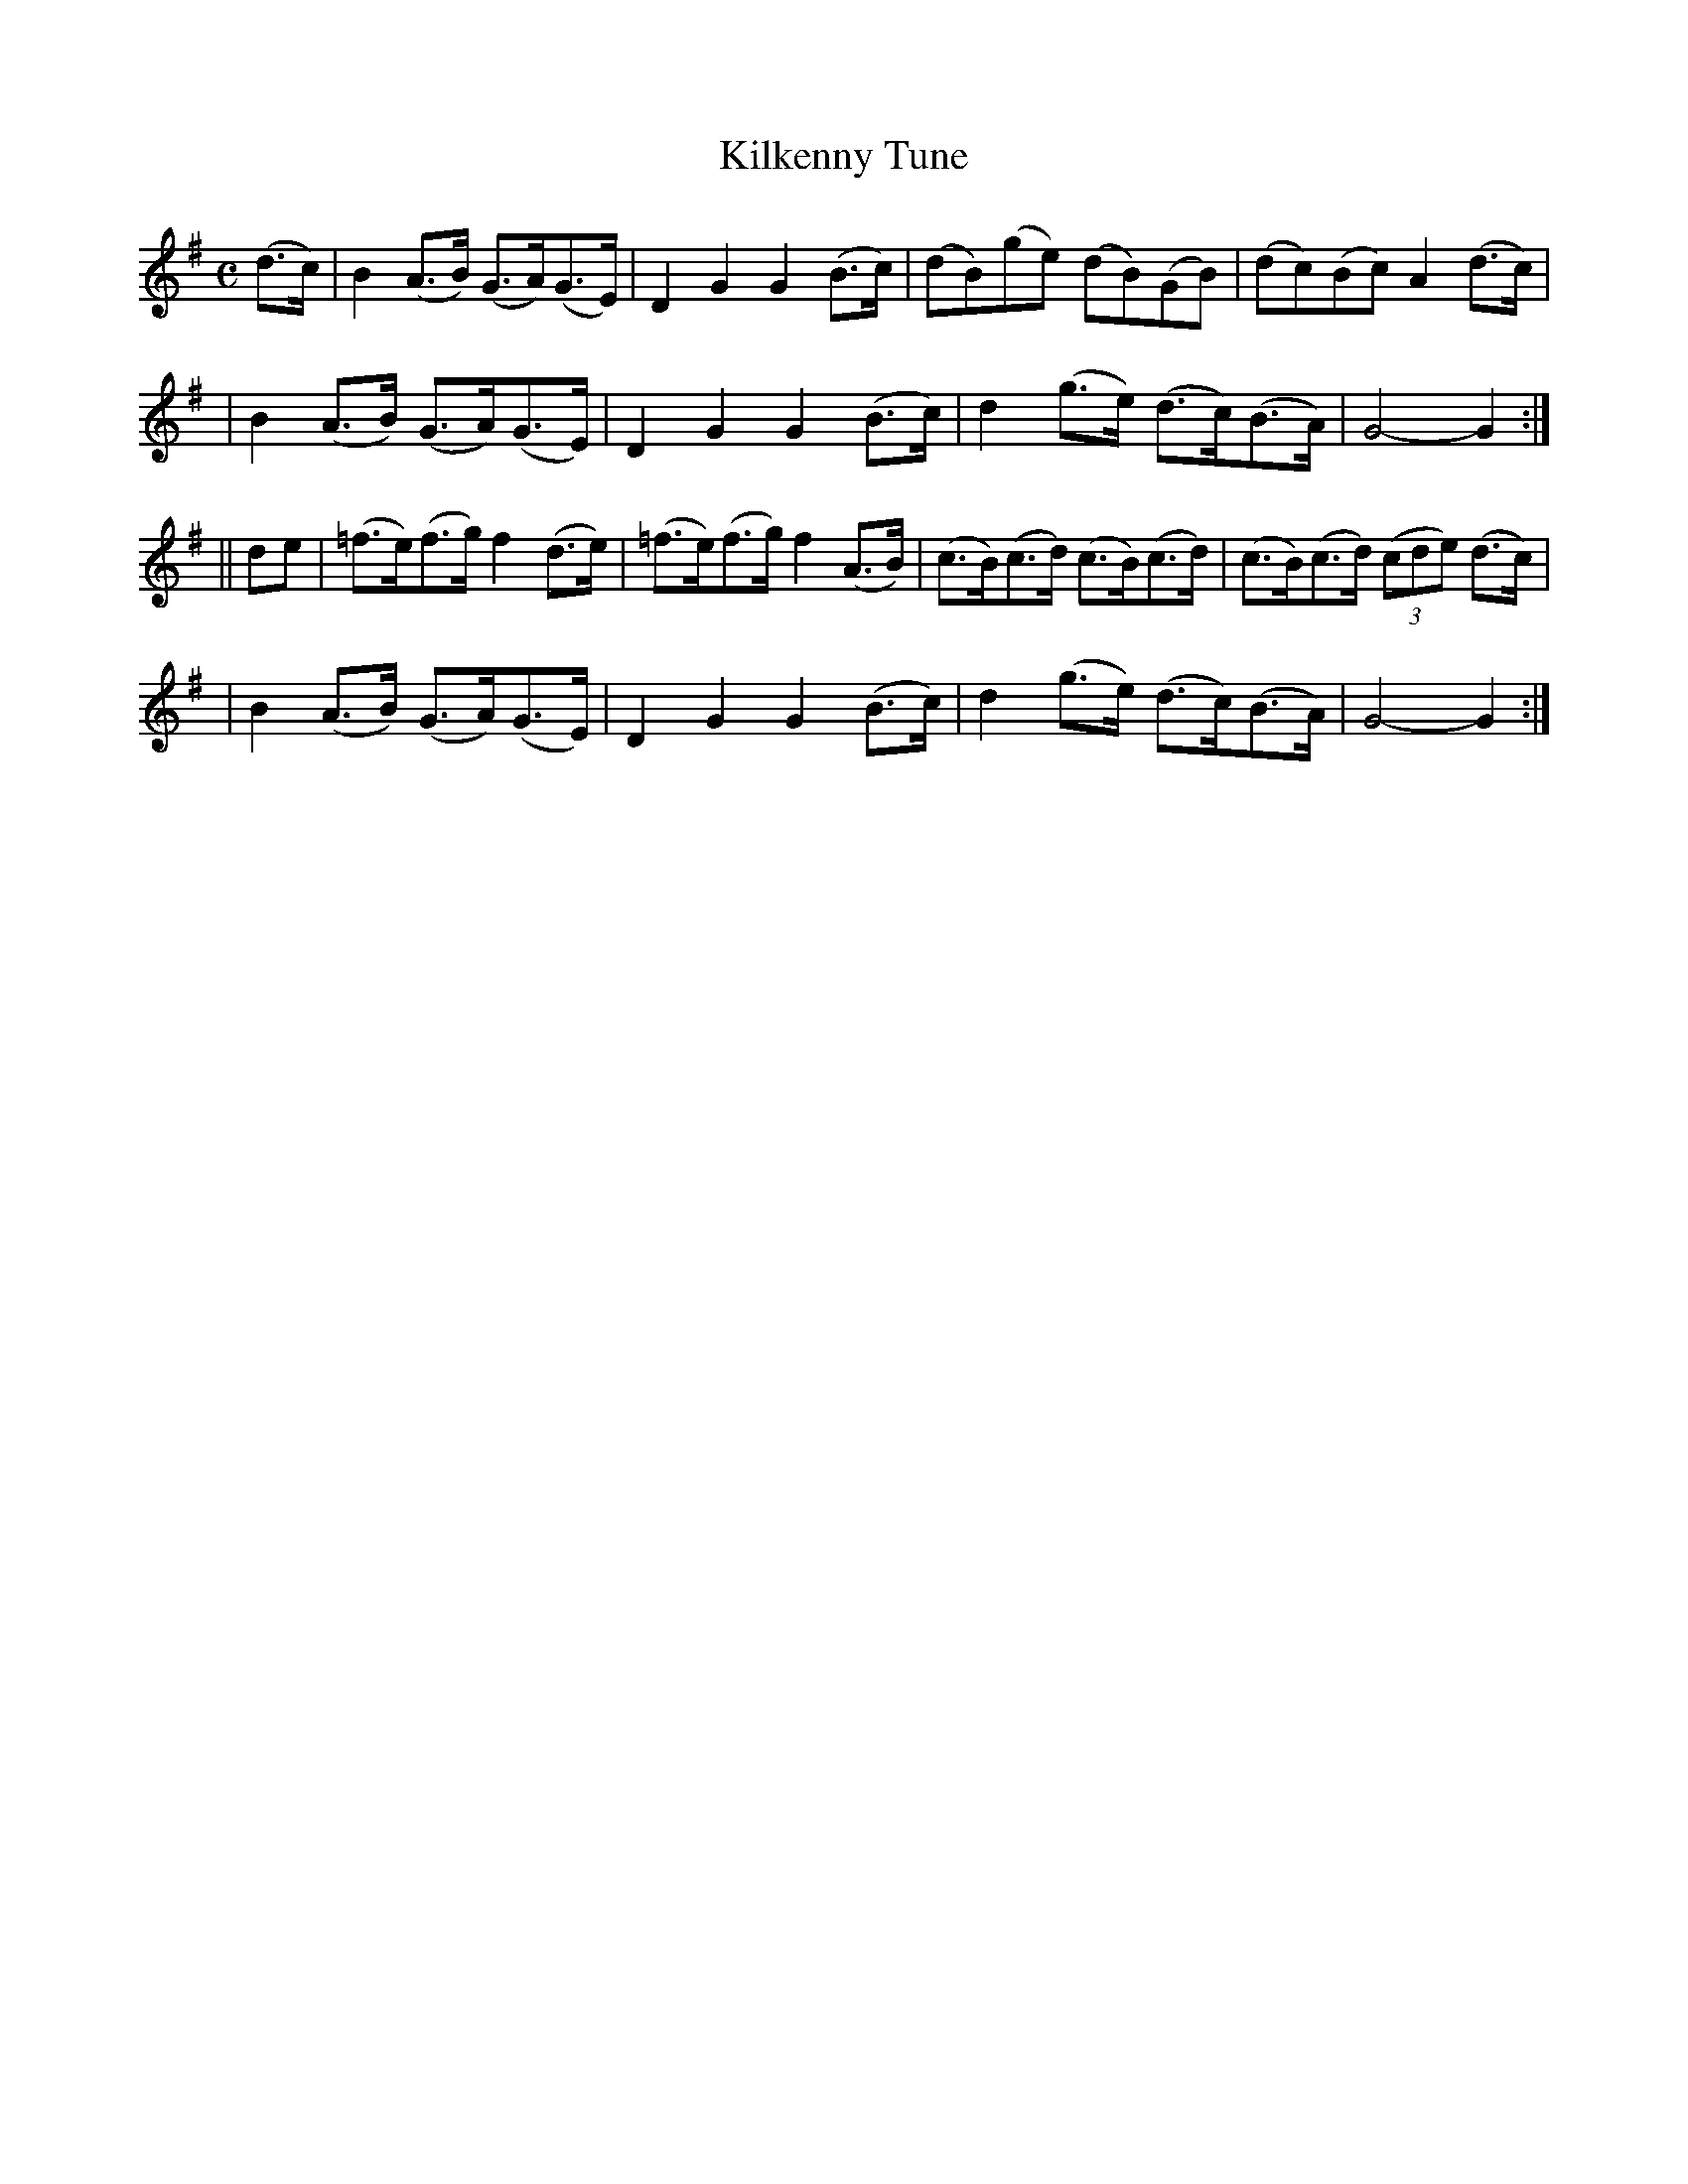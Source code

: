 X: 273
T: Kilkenny Tune
B: O'Neill's 273
N: "Lively"
M: C
L: 1/8
K:G
(d>c) \
| B2(A>B) (G>A)(G>E) | D2G2 G2(B>c) | (dB)(ge) (dB)(GB) | (dc)(Bc) A2(d>c) |
| B2(A>B) (G>A)(G>E) | D2G2 G2(B>c) | d2(g>e) (d>c)(B>A) | G4- G2 :|
|| de \
| (=f>e)(f>g) f2(d>e) | (=f>e)(f>g) f2(A>B) | (c>B)(c>d) (c>B)(c>d) | (c>B)(c>d) ((3cde) (d>c) |
| B2(A>B) (G>A)(G>E) | D2G2 G2(B>c) | d2(g>e) (d>c)(B>A) | G4- G2 :|
